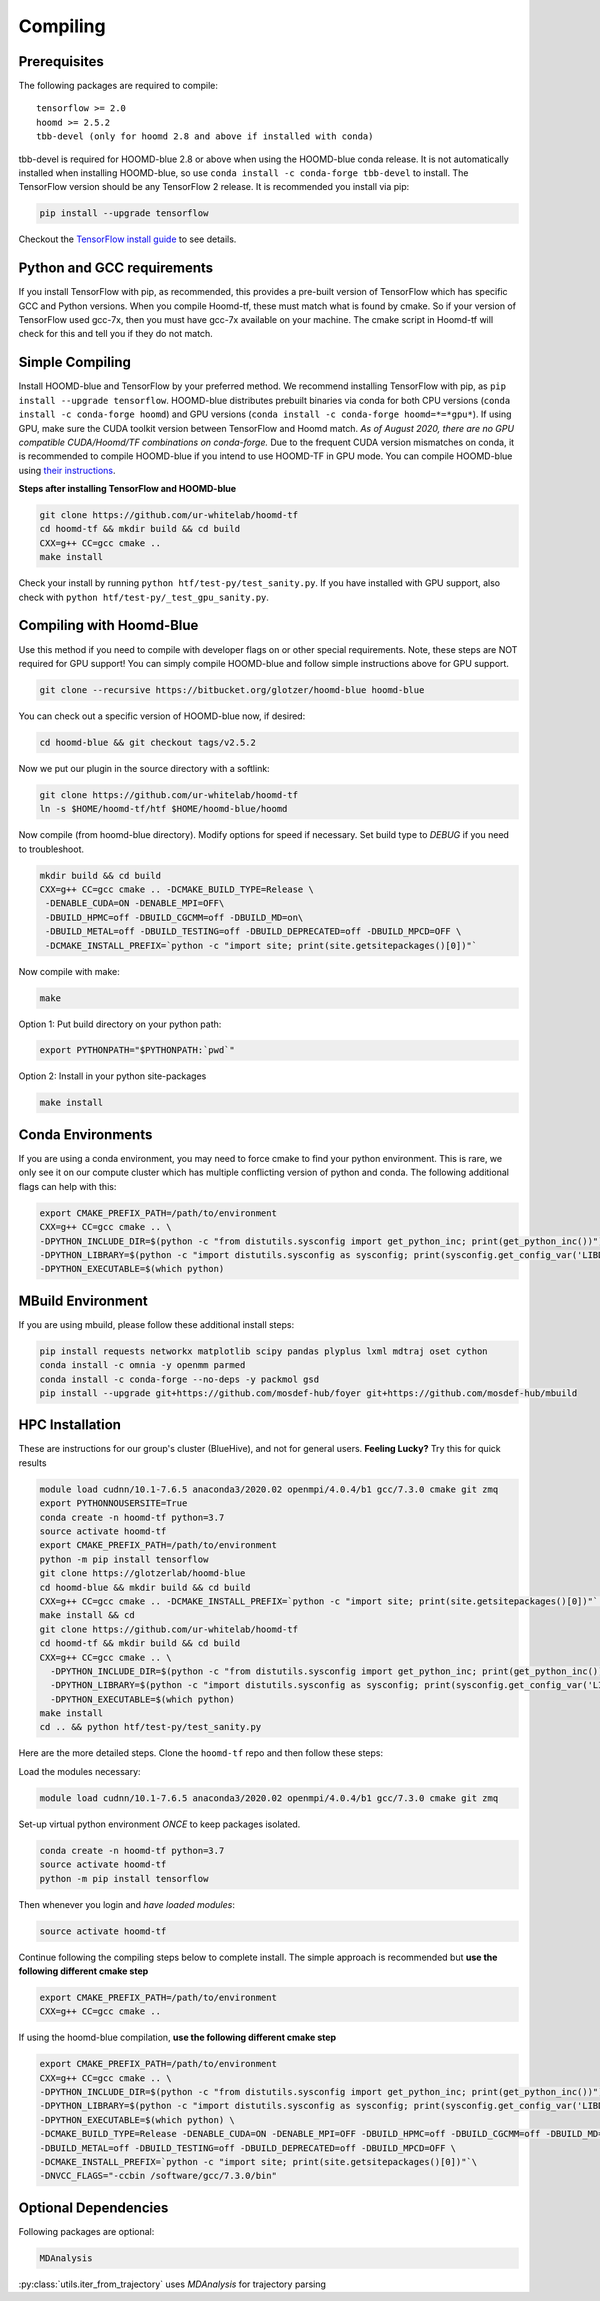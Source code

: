 .. _compiling:

Compiling
=========

Prerequisites
----------------

The following packages are required to compile:

::

    tensorflow >= 2.0
    hoomd >= 2.5.2
    tbb-devel (only for hoomd 2.8 and above if installed with conda)

tbb-devel is required for HOOMD-blue 2.8 or above when using the
HOOMD-blue conda release. It is not automatically installed when
installing HOOMD-blue, so use ``conda install -c conda-forge
tbb-devel`` to install. The TensorFlow version should be any
TensorFlow 2 release. It is recommended you install via pip:

.. code:: bash

  pip install --upgrade tensorflow

Checkout the `TensorFlow install guide <https://www.tensorflow.org/install>`_
to see details.

Python and GCC requirements
--------------------------------

If you install TensorFlow with pip, as recommended, this
provides a pre-built version of TensorFlow which has
specific GCC and Python versions. When you compile
Hoomd-tf, these must match what is found by cmake. So if your version
of TensorFlow used gcc-7x, then you must have gcc-7x available on your machine.
The cmake script in Hoomd-tf will check for this and tell you if they do not match.


.. _simple_compiling:

Simple Compiling
----------------

Install HOOMD-blue and TensorFlow by your preferred method.
We recommend installing TensorFlow with pip,
as ``pip install --upgrade tensorflow``. HOOMD-blue
distributes prebuilt binaries via conda for both CPU versions (``conda install -c conda-forge hoomd``) and GPU versions
(``conda install -c conda-forge hoomd=*=*gpu*``). If using GPU, make sure the CUDA
toolkit version between TensorFlow and Hoomd match.
*As of August 2020, there are no GPU compatible CUDA/Hoomd/TF combinations on conda-forge.*
Due to the frequent CUDA version mismatches on conda, it is recommended to compile HOOMD-blue if you
intend to use HOOMD-TF in GPU mode.
You can compile HOOMD-blue using `their instructions
<http://hoomd-blue.readthedocs.io>`_.

**Steps after installing TensorFlow and HOOMD-blue**

.. code:: bash

    git clone https://github.com/ur-whitelab/hoomd-tf
    cd hoomd-tf && mkdir build && cd build
    CXX=g++ CC=gcc cmake ..
    make install

Check your install by running ``python
htf/test-py/test_sanity.py``.  If you have installed with GPU support, also
check with ``python htf/test-py/_test_gpu_sanity.py``.

.. _compiling_with_hoomd_blue:

Compiling with Hoomd-Blue
-------------------------

Use this method if you need to compile with developer flags on or other
special requirements. Note, these steps are NOT required for GPU support! You can
simply compile HOOMD-blue and follow simple instructions above for GPU support.

.. code:: bash

    git clone --recursive https://bitbucket.org/glotzer/hoomd-blue hoomd-blue

You can check out a specific version of HOOMD-blue now, if desired:

.. code:: bash

    cd hoomd-blue && git checkout tags/v2.5.2

Now we put our plugin in the source directory with a softlink:

.. code:: bash

    git clone https://github.com/ur-whitelab/hoomd-tf
    ln -s $HOME/hoomd-tf/htf $HOME/hoomd-blue/hoomd

Now compile (from hoomd-blue directory). Modify options for speed if
necessary. Set build type to `DEBUG` if you need to troubleshoot.

.. code:: bash

    mkdir build && cd build
    CXX=g++ CC=gcc cmake .. -DCMAKE_BUILD_TYPE=Release \
     -DENABLE_CUDA=ON -DENABLE_MPI=OFF\
     -DBUILD_HPMC=off -DBUILD_CGCMM=off -DBUILD_MD=on\
     -DBUILD_METAL=off -DBUILD_TESTING=off -DBUILD_DEPRECATED=off -DBUILD_MPCD=OFF \
     -DCMAKE_INSTALL_PREFIX=`python -c "import site; print(site.getsitepackages()[0])"`

Now compile with make:

.. code:: bash

    make

Option 1: Put build directory on your python path:

.. code:: bash

    export PYTHONPATH="$PYTHONPATH:`pwd`"

Option 2: Install in your python site-packages

.. code:: bash

    make install

.. _conda_environments:

Conda Environments
------------------

If you are using a conda environment, you may need to force cmake to
find your python environment. This is rare, we only see it on our
compute cluster which has multiple conflicting version of python and
conda. The following additional flags can help with this:

.. code:: bash

    export CMAKE_PREFIX_PATH=/path/to/environment
    CXX=g++ CC=gcc cmake .. \
    -DPYTHON_INCLUDE_DIR=$(python -c "from distutils.sysconfig import get_python_inc; print(get_python_inc())") \
    -DPYTHON_LIBRARY=$(python -c "import distutils.sysconfig as sysconfig; print(sysconfig.get_config_var('LIBDIR'))") \
    -DPYTHON_EXECUTABLE=$(which python)

.. _mbuild_environment:

MBuild Environment
------------------

If you are using mbuild, please follow these additional install steps:

.. code:: bash

    pip install requests networkx matplotlib scipy pandas plyplus lxml mdtraj oset cython
    conda install -c omnia -y openmm parmed
    conda install -c conda-forge --no-deps -y packmol gsd
    pip install --upgrade git+https://github.com/mosdef-hub/foyer git+https://github.com/mosdef-hub/mbuild

.. _hpc_installation:

HPC Installation
----------------------------

These are instructions for our group's cluster (BlueHive), and not for general users. **Feeling Lucky?** Try this for quick results

.. code:: bash

    module load cudnn/10.1-7.6.5 anaconda3/2020.02 openmpi/4.0.4/b1 gcc/7.3.0 cmake git zmq
    export PYTHONNOUSERSITE=True
    conda create -n hoomd-tf python=3.7
    source activate hoomd-tf
    export CMAKE_PREFIX_PATH=/path/to/environment
    python -m pip install tensorflow
    git clone https://glotzerlab/hoomd-blue
    cd hoomd-blue && mkdir build && cd build
    CXX=g++ CC=gcc cmake .. -DCMAKE_INSTALL_PREFIX=`python -c "import site; print(site.getsitepackages()[0])"` -DCMAKE_CXX_FLAGS=-march=native -DCMAKE_C_FLAGS=-march=native -DENABLE_CUDA=ON -DENABLE_MPI=ON
    make install && cd
    git clone https://github.com/ur-whitelab/hoomd-tf
    cd hoomd-tf && mkdir build && cd build
    CXX=g++ CC=gcc cmake .. \
      -DPYTHON_INCLUDE_DIR=$(python -c "from distutils.sysconfig import get_python_inc; print(get_python_inc())") \
      -DPYTHON_LIBRARY=$(python -c "import distutils.sysconfig as sysconfig; print(sysconfig.get_config_var('LIBDIR'))") \
      -DPYTHON_EXECUTABLE=$(which python)
    make install
    cd .. && python htf/test-py/test_sanity.py

Here are the more detailed steps. Clone the ``hoomd-tf`` repo
and then follow these steps:

Load the modules necessary:

.. code:: bash

    module load cudnn/10.1-7.6.5 anaconda3/2020.02 openmpi/4.0.4/b1 gcc/7.3.0 cmake git zmq

Set-up virtual python environment *ONCE* to keep packages isolated.

.. code:: bash

    conda create -n hoomd-tf python=3.7
    source activate hoomd-tf
    python -m pip install tensorflow

Then whenever you login and *have loaded modules*:

.. code:: bash

    source activate hoomd-tf


Continue following the compiling steps below to complete install.
The simple approach is recommended but **use the following
different cmake step**

.. code:: bash

  export CMAKE_PREFIX_PATH=/path/to/environment
  CXX=g++ CC=gcc cmake ..

If using the hoomd-blue compilation, **use the following
different cmake step**

.. code:: bash

    export CMAKE_PREFIX_PATH=/path/to/environment
    CXX=g++ CC=gcc cmake .. \
    -DPYTHON_INCLUDE_DIR=$(python -c "from distutils.sysconfig import get_python_inc; print(get_python_inc())") \
    -DPYTHON_LIBRARY=$(python -c "import distutils.sysconfig as sysconfig; print(sysconfig.get_config_var('LIBDIR'))") \
    -DPYTHON_EXECUTABLE=$(which python) \
    -DCMAKE_BUILD_TYPE=Release -DENABLE_CUDA=ON -DENABLE_MPI=OFF -DBUILD_HPMC=off -DBUILD_CGCMM=off -DBUILD_MD=on \
    -DBUILD_METAL=off -DBUILD_TESTING=off -DBUILD_DEPRECATED=off -DBUILD_MPCD=OFF \
    -DCMAKE_INSTALL_PREFIX=`python -c "import site; print(site.getsitepackages()[0])"`\
    -DNVCC_FLAGS="-ccbin /software/gcc/7.3.0/bin"

.. _optional_dependencies:

Optional Dependencies
----------------------------
Following packages are optional:

.. code:: bash

   MDAnalysis

:py:class:`utils.iter_from_trajectory` uses `MDAnalysis` for trajectory parsing
